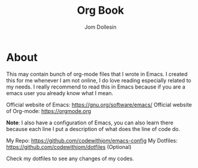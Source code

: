 #+title:Org Book
#+author: Jom Dollesin

* About

This may contain bunch of org-mode files that I wrote in Emacs. I created this for me whenever I am not online, I do love reading especially related to my needs. I really recommend to read this in Emacs because if you are a emacs user you already know what I mean.

Official website of Emacs: [[https://gnu.org/software/emacs/]]
Official website of Org-mode: [[https://orgmode.org]]

*Note*: I also have a configuration of Emacs, you can also learn there because each line I put a description of what does the line of code do.

My Repo: [[https://github.com/codewithjom/emacs-config]]
My Dotfiles: [[https://github.com/codewithjom/dotfiles]] (Optional)

Check my dotfiles to see any changes of my codes.
